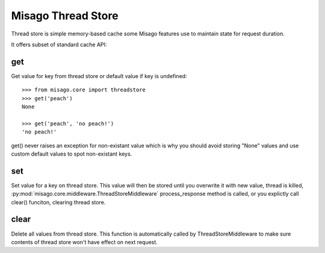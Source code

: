 ===================
Misago Thread Store
===================

Thread store is simple memory-based cache some Misago features use to maintain state for request duration.

It offers subset of standard cache API:


get
---

.. function:: get(key[, default=None])

Get value for key from thread store or default value if key is undefined::

    >>> from misago.core import threadstore
    >>> get('peach')
    None

    >>> get('peach', 'no peach!')
    'no peach!'


get() never raises an exception for non-existant value which is why you should avoid storing "None" values and use custom default values to spot non-existant keys.


set
---

.. function:: set(key, value)

Set value for a key on thread store. This value will then be stored until you overwrite it with new value, thread is killed, :py:mod:`misago.core.middleware.ThreadStoreMiddleware` process_response method is called, or you explictly call clear() funciton, clearing thread store.


clear
-----

.. function:: clear()

Delete all values from thread store. This function is automatically called by ThreadStoreMiddleware to make sure contents of thread store won't have effect on next request.
